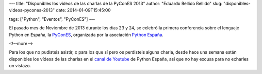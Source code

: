---
title: "Disponibles los vídeos de las charlas de la PyConES 2013"
author: "Eduardo Bellido Bellido"
slug: "disponibles-videos-pycones-2013"
date: 2014-01-09T15:45:00

tags: ["Python", "Eventos", "PyConES"]
---

El pasado mes de Noviembre de 2013 durante los días 23 y 24, se celebró la primera conferencia sobre el lenguaje Python en España, la `PyConES`_, organizada por la asociación `Python España`_.

<!--more-->


Para los que no pudisteis asistir, o para los que sí pero os perdisteis alguna charla, desde hace una semana están disponibles los vídeos de las charlas en el `canal de Youtube`_ de Python España, así que no hay excusa para no echarles un vistazo.

.. _`PyConES`: http://2013.es.pycon.org/
.. _`Python España`: http://www.es.python.org/
.. _`canal de Youtube`: http://www.youtube.com/channel/UCyth_6hqft9a7B_thdwYyww
